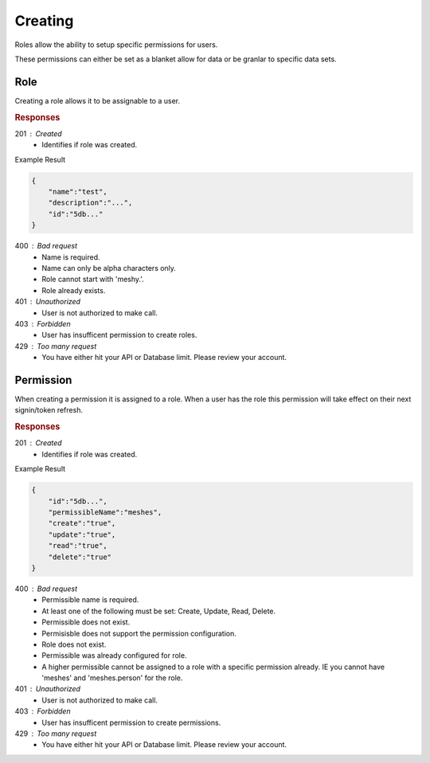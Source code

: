 .. role:: required

.. role:: type

.. |parameters| raw:: html

   <h4>Parameters</h4>
   
--------
Creating
--------

Roles allow the ability to setup specific permissions for users.

These permissions can either be set as a blanket allow for data or be granlar to specific data sets.

''''
Role
''''

Creating a role allows it to be assignable to a user.

.. tabs::

   .. group-tab:: REST
   
      .. code-block:: http
         
        POST https://api.meshydb.com/{accountName}/roles HTTP/1.1
        Authorization: Bearer {access_token}
        Content-Type: application/json

        {
            "name":"test",
            "description":"..."
        }

      |parameters|
      
      accountName : :type:`string`, :required:`required`
         Indicates which account you are connecting to.
      username : :type:`string`, :required:`required`
         Unique user name for authentication.
      name : :type:`string`, :required:`required`
         Name of the role.
      description : :type:`string`
         Describes the purpose of the role.

   .. group-tab:: NodeJS
      
      .. code-block:: javascript
         
        var client = MeshyClient.initialize(accountName, publicKey);
        var meshyConnection = await client.loginAnonymously(username);
      
        await meshyConnection.rolesService.create(role);

      |parameters|

      accountName : :type:`string`, :required:`required`
         Indicates which account you are connecting to.
      publicKey : :type:`string`, :required:`required`
         Public identifier of connecting service.
      username : :type:`string`, :required:`required`
         Unique user name for authentication.
      name : :type:`string`, :required:`required`
         Name of the role.
      description : :type:`string`
         Describes the purpose of the role.
      numberOfUsers : :type:`string`
         Read-only count of users assigned to the role.

   .. group-tab:: C#
   
      .. code-block:: c#
      
        var client = MeshyClient.Initialize(accountName, publicKey);
        var connection = await client.LoginAnonymouslyAsync(username);

        var role = new Role();

        await connection.Roles.CreateAsync(role);

      |parameters|
      
      accountName : :type:`string`, :required:`required`
         Indicates which account you are connecting to.
      publicKey : :type:`string`, :required:`required`
         Public identifier of connecting service.
      username : :type:`string`, :required:`required`
         Unique user name for authentication.
      name : :type:`string`, :required:`required`
         Name of the role.
      description : :type:`string`
         Describes the purpose of the role.
      numberOfUsers : :type:`string`
         Read-only count of users assigned to the role.
		
.. rubric:: Responses

201 : Created
    * Identifies if role was created.

Example Result

.. code-block:: json

    {
        "name":"test",
        "description":"...",
        "id":"5db..."
    }

400 : Bad request
    * Name is required.
    * Name can only be alpha characters only.
    * Role cannot start with 'meshy.'.
    * Role already exists.

401 : Unauthorized
   * User is not authorized to make call.

403 : Forbidden
    * User has insufficent permission to create roles.

429 : Too many request
    * You have either hit your API or Database limit. Please review your account.

''''''''''
Permission
''''''''''

When creating a permission it is assigned to a role. When a user has the role this permission will take effect on their next signin/token refresh.

.. tabs::

   .. group-tab:: REST
   
      .. code-block:: http
         
        POST https://api.meshydb.com/{accountName}/roles/{roleId}/permissions HTTP/1.1
        Authorization: Bearer {access_token}
        Content-Type: application/json

        {
            "permissibleName":"meshes",
            "create":"true",
            "update":"true",
            "read":"true",
            "delete":"true"
        }

      |parameters|
      
      accountName : :type:`string`, :required:`required`
         Indicates which account you are connecting to.
      access_token : :type:`string`, :required:`required`
         Token identifying authorization with MeshyDB requested during `Generating Token <../authorization/generating_token.html#generating-token>`_.
      roleId : :type:`string`, :required:`required`
         Identifies id of role.
      permissibleName : :type:`string`, :required:`required`
         Name of permissible reference. An example would be 'meshes' or 'meshes.{meshName}' to identify access to a specific mesh.
      create : :type:`boolean`
         Identifies if role can create data.
      update : :type:`boolean`
         Identifies if role can update data.
      read : :type:`boolean`
         Identifies if role can read data.
      delete : :type:`boolean`
         Identifies if role can delete data.

   .. group-tab:: NodeJS
      
      .. code-block:: javascript
         
        var client = MeshyClient.initialize(accountName, publicKey);
        var meshyConnection = await client.loginAnonymously(username);
      
        await meshyConnection.rolesService.createPermission(roleId, permission);

      |parameters|

      accountName : :type:`string`, :required:`required`
         Indicates which account you are connecting to.
      publicKey : :type:`string`, :required:`required`
         Public identifier of connecting service.
      username : :type:`string`, :required:`required`
         Unique user name for authentication.
      roleId : :type:`string`, :required:`required`
         Identifies id of role.
      permissibleName : :type:`string`, :required:`required`
         Name of permissible reference. An example would be 'meshes' or 'meshes.{meshName}' to identify access to a specific mesh.
      create : :type:`boolean`
         Identifies if role can create data.
      update : :type:`boolean`
         Identifies if role can update data.
      read : :type:`boolean`
         Identifies if role can read data.
      delete : :type:`boolean`
         Identifies if role can delete data.

   .. group-tab:: C#
   
      .. code-block:: c#
      
        var client = MeshyClient.Initialize(accountName, publicKey);
        var connection = await client.LoginAnonymouslyAsync(username);

        var permission = new Permission();

        await connection.Roles.CreatePermissionAsync(roleId, permission);

      |parameters|
      
      accountName : :type:`string`, :required:`required`
         Indicates which account you are connecting to.
      publicKey : :type:`string`, :required:`required`
         Public identifier of connecting service.
      roleId : :type:`string`, :required:`required`
         Identifies id of role.
      permissibleName : :type:`string`, :required:`required`
         Name of permissible reference. An example would be 'meshes' or 'meshes.{meshName}' to identify access to a specific mesh.
      create : :type:`boolean`
         Identifies if role can create data.
      update : :type:`boolean`
         Identifies if role can update data.
      read : :type:`boolean`
         Identifies if role can read data.
      delete : :type:`boolean`
         Identifies if role can delete data.

.. rubric:: Responses

201 : Created
    * Identifies if role was created.

Example Result

.. code-block:: json

    {
        "id":"5db...",
        "permissibleName":"meshes",
        "create":"true",
        "update":"true",
        "read":"true",
        "delete":"true"
    }

400 : Bad request
    * Permissible name is required.
    * At least one of the following must be set: Create, Update, Read, Delete.
    * Permissible does not exist.
    * Permisisble does not support the permission configuration.
    * Role does not exist.
    * Permissible was already configured for role.
    * A higher permissible cannot be assigned to a role with a specific permission already. IE you cannot have 'meshes' and 'meshes.person' for the role.

401 : Unauthorized
   * User is not authorized to make call.
   
403 : Forbidden
    * User has insufficent permission to create permissions.

429 : Too many request
    * You have either hit your API or Database limit. Please review your account.